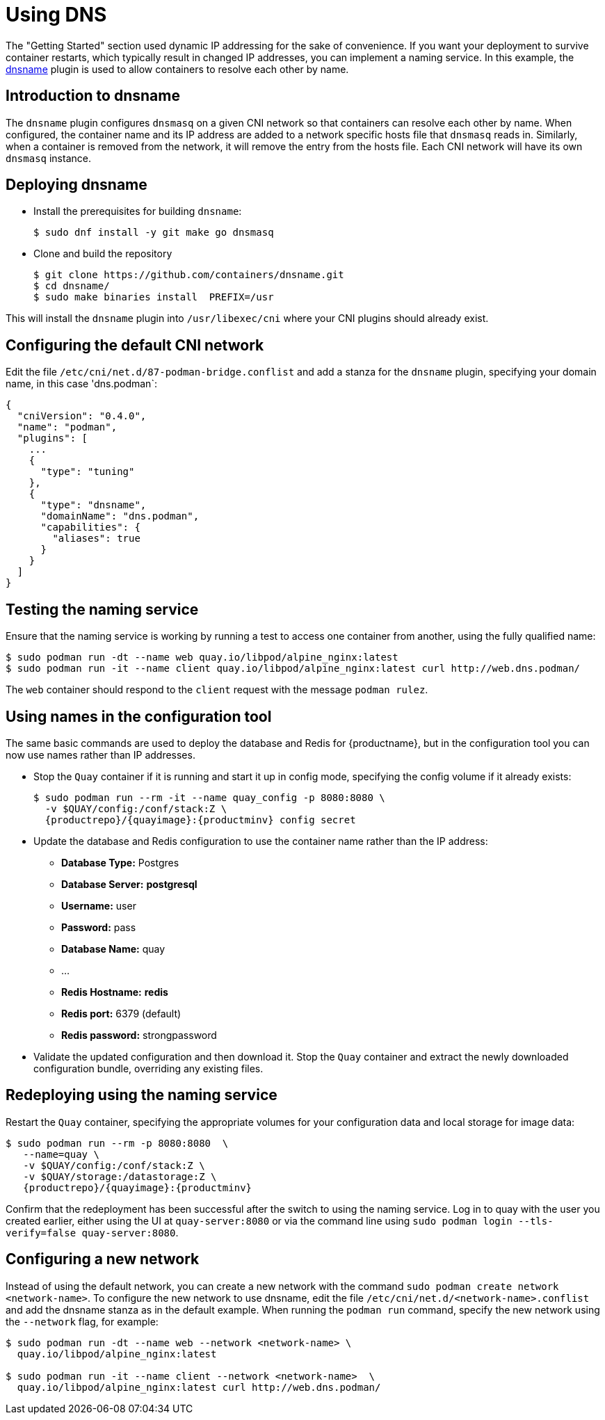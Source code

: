 :_mod-docs-content-type: PROCEDURE

= Using DNS

The "Getting Started" section used dynamic IP addressing for the sake of convenience. If you want your deployment to survive container restarts, which typically result in changed IP addresses, you can implement a naming service. In this example, the link:https://github.com/containers/dnsname[dnsname] plugin is used to allow containers to resolve each other by name.


== Introduction to dnsname

The `dnsname` plugin configures `dnsmasq` on a given CNI network so that containers can resolve each other by name. When configured, the container name and its IP address are added to a network specific hosts file that `dnsmasq` reads in. Similarly, when a container is removed from the network, it will remove the entry from the hosts file. Each CNI network will have its own `dnsmasq` instance.


== Deploying dnsname

* Install the prerequisites for building `dnsname`:
+
....
$ sudo dnf install -y git make go dnsmasq
....

* Clone and build the repository
+
....
$ git clone https://github.com/containers/dnsname.git
$ cd dnsname/
$ sudo make binaries install  PREFIX=/usr
....

This will install the `dnsname` plugin into `/usr/libexec/cni` where your CNI plugins should already exist.


== Configuring the default CNI network

Edit the file `/etc/cni/net.d/87-podman-bridge.conflist` and add a stanza for the `dnsname` plugin, specifying your domain name, in this case 'dns.podman`:

....
{
  "cniVersion": "0.4.0",
  "name": "podman",
  "plugins": [
    ...
    {
      "type": "tuning"
    },
    {
      "type": "dnsname",
      "domainName": "dns.podman",
      "capabilities": {
        "aliases": true
      }
    }
  ]
}
....

== Testing the naming service

Ensure that the naming service is working by running a test to access one container from another, using the fully qualified name:

....
$ sudo podman run -dt --name web quay.io/libpod/alpine_nginx:latest
$ sudo podman run -it --name client quay.io/libpod/alpine_nginx:latest curl http://web.dns.podman/
....

The `web` container should respond to the `client` request with the message `podman rulez`.


== Using names in the configuration tool

The same basic commands are used to deploy the database and Redis for {productname}, but in the configuration tool you can now use names rather than IP addresses.

* Stop the `Quay` container if it is running and start it up in config mode, specifying the config volume if it already exists:
+
[subs="verbatim,attributes"]
----
$ sudo podman run --rm -it --name quay_config -p 8080:8080 \
  -v $QUAY/config:/conf/stack:Z \
  {productrepo}/{quayimage}:{productminv} config secret
----

* Update the database and Redis configuration to use the container name rather than the IP address:
** **Database Type:** Postgres
** **Database Server:** **postgresql**
** **Username:**  user
** **Password:** pass
** **Database Name:** quay
** ...
** **Redis Hostname:** **redis**
** **Redis port:** 6379 (default)
** **Redis password:** strongpassword

* Validate the updated configuration and then download it. Stop the `Quay` container and extract the newly downloaded configuration bundle, overriding any existing files.

== Redeploying using the naming service

Restart the `Quay` container, specifying the appropriate volumes for your configuration data and local storage for image data:

[subs="verbatim,attributes"]
----
$ sudo podman run --rm -p 8080:8080  \
   --name=quay \
   -v $QUAY/config:/conf/stack:Z \
   -v $QUAY/storage:/datastorage:Z \
   {productrepo}/{quayimage}:{productminv}
----

Confirm that the redeployment has been successful after the switch to using the naming service. Log in to quay with the user you created earlier, either using the UI at `quay-server:8080` or via the command line using `sudo podman login --tls-verify=false quay-server:8080`.

== Configuring a new network

Instead of using the default network, you can create a new network with the command `sudo podman create network <network-name>`. To configure the new network to use dnsname, edit the file `/etc/cni/net.d/<network-name>.conflist` and add the dnsname stanza as in the default example. When running the `podman run` command, specify the new network using the `--network` flag, for example:

....
$ sudo podman run -dt --name web --network <network-name> \
  quay.io/libpod/alpine_nginx:latest

$ sudo podman run -it --name client --network <network-name>  \
  quay.io/libpod/alpine_nginx:latest curl http://web.dns.podman/
....